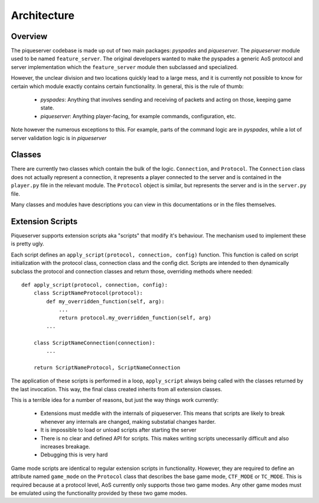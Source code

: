 Architecture
============

Overview
--------

The piqueserver codebase is made up out of two main packages: `pyspades` and
`piqueserver`. The `piqueserver` module used to be named ``feature_server``.
The original developers wanted to make the pyspades a generic AoS protocol and
server implementation which the ``feature_server`` module then subclassed and
specialized.

However, the unclear division and two locations quickly lead to a large mess,
and it is currently not possible to know for certain which module exactly
contains certain functionality. In general, this is the rule of thumb:

 * `pyspades`: Anything that involves sending and receiving of packets and
   acting on those, keeping game state.

 * `piqueserver`: Anything player-facing, for example commands,
   configuration, etc.

Note however the numerous exceptions to this. For example, parts of the command
logic are in `pyspades`, while a lot of server validation logic is in
`piqueserver`

Classes
-------

There are currently two classes which contain the bulk of the logic.
``Connection``, and ``Protocol``. The ``Connection`` class does not actually
represent a connection, it represents a player connected to the server and is
contained in the ``player.py`` file in the relevant module. The ``Protocol``
object is similar, but represents the server and is in the ``server.py`` file.

Many classes and modules have descriptions you can view in this
documentations or in the files themselves.

Extension Scripts
-----------------

Piqueserver supports extension scripts aka "scripts" that modify it's behaviour.
The mechanism used to implement these is pretty ugly.

Each script defines an ``apply_script(protocol, connection, config)`` function.
This function is called on script initialization with the protocol class, connection
class and the config dict. Scripts are intended to then dynamically subclass the
protocol and connection classes and return those, overriding methods where
needed::

   def apply_script(protocol, connection, config):
       class ScriptNameProtocol(protocol):
           def my_overridden_function(self, arg):
               ...
               return protocol.my_overridden_function(self, arg)
           ...

       class ScriptNameConnection(connection):
           ...

       return ScriptNameProtocol, ScriptNameConnection
       
The application of these scripts is performed in a loop, ``apply_script`` always being 
called with the classes returned by the last invocation. This way, the final class
created inherits from all extension classes.

This is a terrible idea for a number of reasons, but just the way things work currently:

  * Extensions must meddle with the internals of piqueserver. This means that scripts
    are likely to break whenever any internals are changed, making substatial
    changes harder.
  
  * It is impossible to load or unload scripts after starting the server
  
  * There is no clear and defined API for scripts. This makes writing scripts unecessarily
    difficult and also increases breakage.
    
  * Debugging this is very hard
  
Game mode scripts are identical to regular extension scripts in functionality. However,
they are required to define an attribute named ``game_mode`` on the ``Protocol`` class
that describes the base game mode, ``CTF_MODE`` or ``TC_MODE``. This is required because
at a protocol level, AoS currently only supports those two game modes. Any other game
modes must be emulated using the functionality provided by these two game modes.
